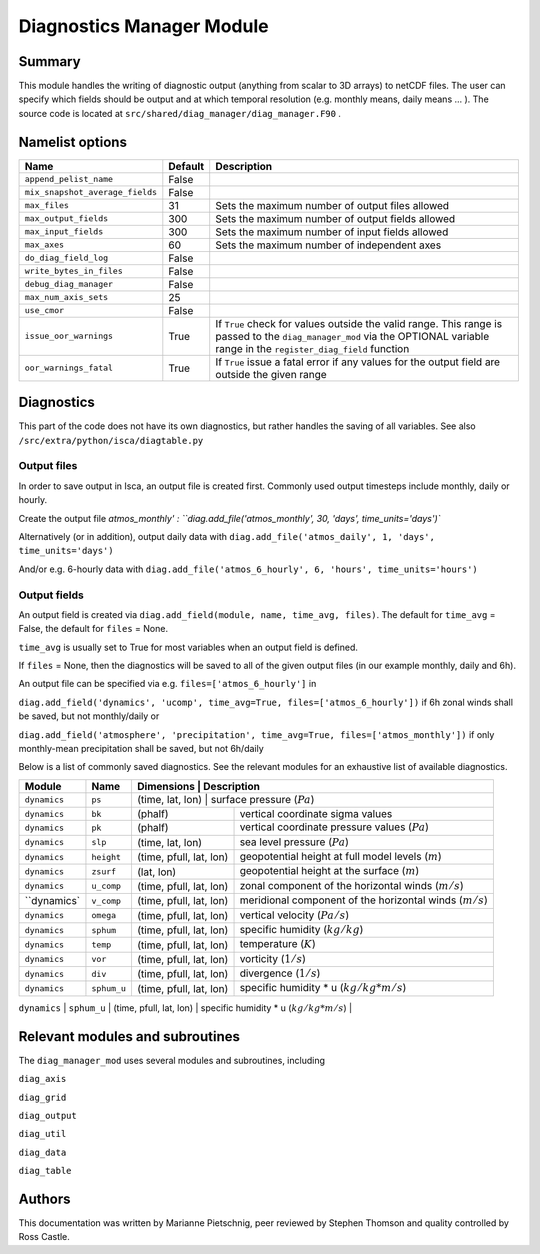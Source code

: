 Diagnostics Manager Module
==============

Summary
-------

This module handles the writing of diagnostic output (anything from scalar to 3D arrays) to netCDF files. The user can specify which fields should be output and at which temporal resolution (e.g. monthly means, daily means ... ). The source code is located at ``src/shared/diag_manager/diag_manager.F90`` . 


Namelist options
----------------

.. .. or ``src/shared/diag_manager/diag_data.F90`` ???

+--------------------------------+----------+-----------------------------------------------------------------------------------------+
| Name                           | Default  | Description                                                                             |
+================================+==========+=========================================================================================+
|``append_pelist_name``          | False    |                                                                                         |
|                                |          |                                                                                         |
+--------------------------------+----------+-----------------------------------------------------------------------------------------+
|``mix_snapshot_average_fields`` | False    |                                                                                         |
+--------------------------------+----------+-----------------------------------------------------------------------------------------+
|``max_files``                   | 31       | Sets the maximum number of output files allowed                                         |
+--------------------------------+----------+-----------------------------------------------------------------------------------------+
|``max_output_fields``           | 300      | Sets the maximum number of output fields allowed                                        |
+--------------------------------+----------+-----------------------------------------------------------------------------------------+
|``max_input_fields``            | 300      | Sets the maximum number of input fields allowed                                         |
+--------------------------------+----------+-----------------------------------------------------------------------------------------+
|``max_axes``                    | 60       | Sets the maximum number of independent axes                                             |
+--------------------------------+----------+-----------------------------------------------------------------------------------------+
|``do_diag_field_log``           | False    |                                                                                         |
+--------------------------------+----------+-----------------------------------------------------------------------------------------+
|``write_bytes_in_files``        | False    |                                                                                         |
+--------------------------------+----------+-----------------------------------------------------------------------------------------+
|``debug_diag_manager``          | False    |                                                                                         |
+--------------------------------+----------+-----------------------------------------------------------------------------------------+
|``max_num_axis_sets``           | 25       |                                                                                         |
+--------------------------------+----------+-----------------------------------------------------------------------------------------+
|``use_cmor``                    | False    |                                                                                         |
+--------------------------------+----------+-----------------------------------------------------------------------------------------+
|``issue_oor_warnings``          | True     | If ``True`` check for values outside the valid range. This range is passed to the       |
|                                |          | ``diag_manager_mod`` via the OPTIONAL variable range in the                             |
|                                |          | ``register_diag_field`` function                                                        |
+--------------------------------+----------+-----------------------------------------------------------------------------------------+
|``oor_warnings_fatal``          | True     | If ``True`` issue a fatal error if any values for the output field are outside the      |
|                                |          | given range                                                                             |
+--------------------------------+----------+-----------------------------------------------------------------------------------------+


Diagnostics
-----------
.. What diagnostics are available for this part of the code.

This part of the code does not have its own diagnostics, but rather handles the saving of all variables. See also ``/src/extra/python/isca/diagtable.py``

Output files 
^^^^^^^^^^^^

In order to save output in Isca, an output file is created first. Commonly used output timesteps include monthly, daily or hourly.

Create the output file `atmos_monthly' : 
``diag.add_file('atmos_monthly', 30, 'days', time_units='days')``

Alternatively (or in addition), output daily data with 
``diag.add_file('atmos_daily', 1, 'days', time_units='days')``

And/or e.g. 6-hourly data with
``diag.add_file('atmos_6_hourly', 6, 'hours', time_units='hours')``

Output fields
^^^^^^^^^^^^^

An output field is created via ``diag.add_field(module, name, time_avg, files)``. The default for ``time_avg`` = False, the default for ``files`` = None. 

``time_avg`` is usually set to True for most variables when an output field is defined.

If ``files`` = None, then the diagnostics will be saved to all of the given output files (in our example monthly, daily and 6h). 

An output file can be specified via e.g. ``files=['atmos_6_hourly']`` in 

``diag.add_field('dynamics', 'ucomp', time_avg=True, files=['atmos_6_hourly'])`` if 6h zonal winds shall be saved, but not monthly/daily or

``diag.add_field('atmosphere', 'precipitation', time_avg=True, files=['atmos_monthly'])`` if only monthly-mean precipitation shall be saved, but not 6h/daily



Below is a list of commonly saved diagnostics. See the relevant modules for an exhaustive list of available diagnostics. 

+--------------------------+----------------------+-------------------------+-----------------------------------------------------------------+
| Module                   | Name                 | Dimensions              | Description                                                     |
+==========================+======================+===========================================================================================+
| ``dynamics``             | ``ps``               | (time, lat, lon)        | surface pressure (:math:`Pa`)                                   |
+--------------------------+----------------------+-------------------------+-----------------------------------------------------------------+
| ``dynamics``             | ``bk``               | (phalf)                 | vertical coordinate sigma values                                |
+--------------------------+----------------------+-------------------------+-----------------------------------------------------------------+
| ``dynamics``             | ``pk``               | (phalf)                 | vertical coordinate pressure values (:math:`Pa`)                |
+--------------------------+----------------------+-------------------------+-----------------------------------------------------------------+
| ``dynamics``             | ``slp``              | (time, lat, lon)        | sea level pressure (:math:`Pa`)                                 |
+--------------------------+----------------------+-------------------------+-----------------------------------------------------------------+
| ``dynamics``             | ``height``           | (time, pfull, lat, lon) | geopotential height at full model levels (:math:`m`)            |
+--------------------------+----------------------+-------------------------+-----------------------------------------------------------------+
| ``dynamics``             | ``zsurf``            | (lat, lon)              | geopotential height at the surface (:math:`m`)                  |
+--------------------------+----------------------+-------------------------+-----------------------------------------------------------------+
| ``dynamics``             | ``u_comp``           | (time, pfull, lat, lon) | zonal component of the horizontal winds (:math:`m/s`)           |
+--------------------------+----------------------+-------------------------+-----------------------------------------------------------------+
| ``dynamics`              | ``v_comp``           | (time, pfull, lat, lon) | meridional component of the horizontal winds (:math:`m/s`)      |
+--------------------------+----------------------+-------------------------+-----------------------------------------------------------------+
| ``dynamics``             | ``omega``            | (time, pfull, lat, lon) | vertical velocity (:math:`Pa/s`)                                |
+--------------------------+----------------------+-------------------------+-----------------------------------------------------------------+
| ``dynamics``             | ``sphum``            | (time, pfull, lat, lon) | specific humidity (:math:`kg/kg`)                               |
+--------------------------+----------------------+-------------------------+-----------------------------------------------------------------+
| ``dynamics``             | ``temp``             | (time, pfull, lat, lon) | temperature (:math:`K`)                                         |
+--------------------------+----------------------+-------------------------+-----------------------------------------------------------------+
| ``dynamics``             | ``vor``              | (time, pfull, lat, lon) | vorticity (:math:`1/s`)                                         |
+--------------------------+----------------------+-------------------------+-----------------------------------------------------------------+
| ``dynamics``             | ``div``              | (time, pfull, lat, lon) | divergence (:math:`1/s`)                                        |
+--------------------------+----------------------+-------------------------+-----------------------------------------------------------------+
| ``dynamics``             | ``sphum_u``          | (time, pfull, lat, lon) | specific humidity * u (:math:`kg/kg * m/s`)                     |
+--------------------------+----------------------+-------------------------+-----------------------------------------------------------------+
| ``dynamics``             | ``sphum_v``          | (time, pfull, lat, lon) | specific humidity * v (:math:`kg/kg * m/s`)                     |+--------------------------+----------------------+-------------------------+-----------------------------------------------------------------+
| ``dynamics``             | ``sphum_w``          | (time, pfull, lat, lon) | specific humidity * w (:math:`kg/kg * m/s`)                     |+--------------------------+----------------------+-------------------------+-----------------------------------------------------------------+


.. diag.add_field('atmosphere', 'precipitation', time_avg=True)
.. diag.add_field('atmosphere', 'bucket_depth', time_avg=True)
.. diag.add_field('atmosphere', 'bucket_depth_cond', time_avg=True)
.. diag.add_field('atmosphere', 'bucket_depth_conv', time_avg=True)
.. diag.add_field('atmosphere', 'bucket_depth_lh', time_avg=True)
.. diag.add_field('mixed_layer', 't_surf', time_avg=True)
.. diag.add_field('atmosphere', 'rh', time_avg=True) 
.. diag.add_field('rrtm_radiation', 'toa_sw',time_avg=True)
.. diag.add_field('rrtm_radiation', 'olr',time_avg=True)
.. diag.add_field('atmosphere', 'potential_evap', time_avg=True) 
.. diag.add_field('atmosphere', 'cape', time_avg=True) 
.. diag.add_field('rrtm_radiation', 'flux_sw', time_avg=True)
.. diag.add_field('rrtm_radiation', 'flux_lw', time_avg=True) 
.. diag.add_field('mixed_layer', 'flux_lhe', time_avg=True) 
.. diag.add_field('mixed_layer', 'flux_t', time_avg=True) 


Relevant modules and subroutines
--------------------------------

The ``diag_manager_mod`` uses several modules and subroutines, including 

``diag_axis``

``diag_grid``

``diag_output``

``diag_util``

``diag_data``

``diag_table``


.. References
.. ----------
.. ..
..    Add relevant references. This is done in 2 steps:
..    1. Add the reference itself to docs/source/references.rst
..    2. Insert the citation key here, e.g. [Vallis2017]_
   
..    See the Contributing guide for more info.

.. None

Authors
-------

This documentation was written by Marianne Pietschnig, peer reviewed by Stephen Thomson and quality controlled by Ross Castle. 

